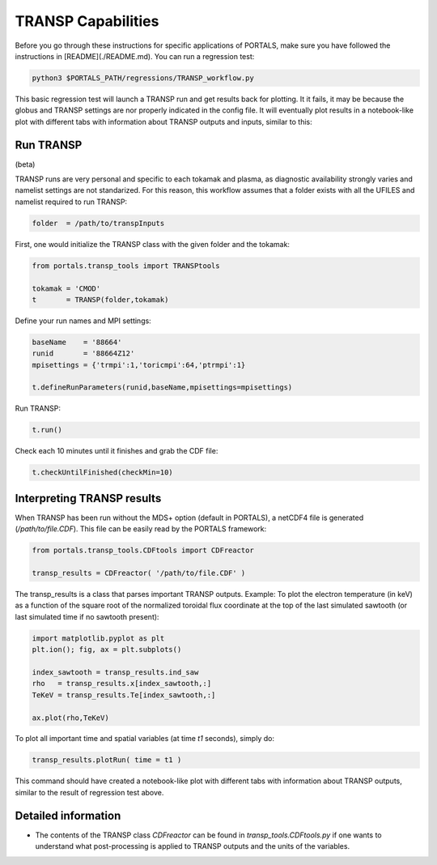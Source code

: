 TRANSP Capabilities
===================

Before you go through these instructions for specific applications of PORTALS, make sure you have followed the instructions in [README](./README.md). You can run a regression test:

.. code-block:: console

	python3 $PORTALS_PATH/regressions/TRANSP_workflow.py


This basic regression test will launch a TRANSP run and get results back for plotting. It it fails, it may be because the globus and TRANSP settings are nor properly indicated in the config file. It will eventually plot results in a notebook-like plot with different tabs with information about TRANSP outputs and inputs, similar to this:

.. figure:: figs/TRANSPnotebook.png
	:align: center
	:alt: TGLF_Notebook
	:figclass: align-center

Run TRANSP
----------

(beta)

TRANSP runs are very personal and specific to each tokamak and plasma, as diagnostic availability strongly varies and namelist settings are not standarized.
For this reason, this workflow assumes that a folder exists with all the UFILES and namelist required to run TRANSP:

.. code-block:: python

	folder  = /path/to/transpInputs

First, one would initialize the TRANSP class with the given folder and the tokamak:

.. code-block:: python

	from portals.transp_tools import TRANSPtools

	tokamak = 'CMOD'
	t       = TRANSP(folder,tokamak)


Define your run names and MPI settings:

.. code-block:: python

	baseName    = '88664'
	runid       = '88664Z12'
	mpisettings = {'trmpi':1,'toricmpi':64,'ptrmpi':1}

	t.defineRunParameters(runid,baseName,mpisettings=mpisettings)

Run TRANSP:

.. code-block:: python

	t.run()

Check each 10 minutes until it finishes and grab the CDF file:

.. code-block:: python

	t.checkUntilFinished(checkMin=10)


Interpreting TRANSP results
---------------------------

When TRANSP has been run without the MDS+ option (default in PORTALS), a netCDF4 file is generated (`/path/to/file.CDF`). This file can be easily read by the PORTALS framework:

.. code-block:: python

	from portals.transp_tools.CDFtools import CDFreactor

	transp_results = CDFreactor( '/path/to/file.CDF' )

The transp_results is a class that parses important TRANSP outputs.
Example: To plot the electron temperature (in keV) as a function of the square root of the normalized toroidal flux coordinate at the top of the last simulated sawtooth (or last simulated time if no sawtooth present):

.. code-block:: python

	import matplotlib.pyplot as plt
	plt.ion(); fig, ax = plt.subplots()

	index_sawtooth = transp_results.ind_saw
	rho   = transp_results.x[index_sawtooth,:]
	TeKeV = transp_results.Te[index_sawtooth,:]

	ax.plot(rho,TeKeV)

To plot all important time and spatial variables (at time `t1` seconds), simply do:

.. code-block:: python

	transp_results.plotRun( time = t1 )

This command should have created a notebook-like plot with different tabs with information about TRANSP outputs, similar to the result of regression test above.

Detailed information
--------------------

- The contents of the TRANSP class `CDFreactor` can be found in `transp_tools.CDFtools.py` if one wants to understand what post-processing is applied to TRANSP outputs and the units of the variables.
